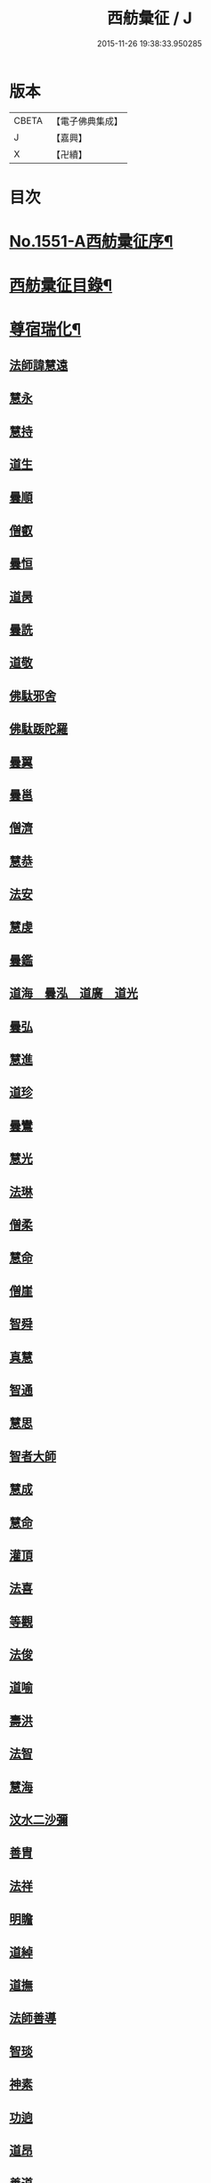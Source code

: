 #+TITLE: 西舫彙征 / J
#+DATE: 2015-11-26 19:38:33.950285
* 版本
 |     CBETA|【電子佛典集成】|
 |         J|【嘉興】    |
 |         X|【卍續】    |

* 目次
* [[file:KR6r0082_001.txt::001-0355a1][No.1551-A西舫彚征序¶]]
* [[file:KR6r0082_001.txt::0355b3][西舫彚征目錄¶]]
* [[file:KR6r0082_001.txt::0357a4][尊宿瑞化¶]]
** [[file:KR6r0082_001.txt::0357a4][法師諱慧遠]]
** [[file:KR6r0082_001.txt::0357c15][慧永]]
** [[file:KR6r0082_001.txt::0358a8][慧持]]
** [[file:KR6r0082_001.txt::0358a22][道生]]
** [[file:KR6r0082_001.txt::0358c2][曇順]]
** [[file:KR6r0082_001.txt::0358c7][僧叡]]
** [[file:KR6r0082_001.txt::0358c21][曇恒]]
** [[file:KR6r0082_001.txt::0359a1][道昺]]
** [[file:KR6r0082_001.txt::0359a6][曇詵]]
** [[file:KR6r0082_001.txt::0359a12][道敬]]
** [[file:KR6r0082_001.txt::0359a18][佛駄邪舍]]
** [[file:KR6r0082_001.txt::0359b17][佛駄䟦陀羅]]
** [[file:KR6r0082_001.txt::0359c20][曇翼]]
** [[file:KR6r0082_001.txt::0360a12][曇邕]]
** [[file:KR6r0082_001.txt::0360a19][僧濟]]
** [[file:KR6r0082_001.txt::0360b3][慧恭]]
** [[file:KR6r0082_001.txt::0360b13][法安]]
** [[file:KR6r0082_001.txt::0360b22][慧虔]]
** [[file:KR6r0082_001.txt::0360c4][曇鑑]]
** [[file:KR6r0082_001.txt::0360c5][道海　曇泓　道廣　道光]]
** [[file:KR6r0082_001.txt::0360c8][曇弘]]
** [[file:KR6r0082_001.txt::0360c10][慧進]]
** [[file:KR6r0082_001.txt::0360c14][道珍]]
** [[file:KR6r0082_001.txt::0360c22][曇鸞]]
** [[file:KR6r0082_001.txt::0361a12][慧光]]
** [[file:KR6r0082_001.txt::0361a16][法琳]]
** [[file:KR6r0082_001.txt::0361a19][僧柔]]
** [[file:KR6r0082_001.txt::0361a22][慧命]]
** [[file:KR6r0082_001.txt::0361b3][僧崖]]
** [[file:KR6r0082_001.txt::0361b7][智舜]]
** [[file:KR6r0082_001.txt::0361b10][真慧]]
** [[file:KR6r0082_001.txt::0361b14][智通]]
** [[file:KR6r0082_001.txt::0361b19][慧思]]
** [[file:KR6r0082_001.txt::0361b23][智者大師]]
** [[file:KR6r0082_001.txt::0361c14][慧成]]
** [[file:KR6r0082_001.txt::0361c17][慧命]]
** [[file:KR6r0082_001.txt::0361c19][灌頂]]
** [[file:KR6r0082_001.txt::0361c21][法喜]]
** [[file:KR6r0082_001.txt::0362a1][等觀]]
** [[file:KR6r0082_001.txt::0362a3][法俊]]
** [[file:KR6r0082_001.txt::0362a5][道喻]]
** [[file:KR6r0082_001.txt::0362a10][壽洪]]
** [[file:KR6r0082_001.txt::0362a13][法智]]
** [[file:KR6r0082_001.txt::0362a18][慧海]]
** [[file:KR6r0082_001.txt::0362a21][汶水二沙彌]]
** [[file:KR6r0082_001.txt::0362b2][善胄]]
** [[file:KR6r0082_001.txt::0362b6][法祥]]
** [[file:KR6r0082_001.txt::0362b9][明瞻]]
** [[file:KR6r0082_001.txt::0362b13][道綽]]
** [[file:KR6r0082_001.txt::0362b18][道撫]]
** [[file:KR6r0082_001.txt::0362b22][法師善導]]
** [[file:KR6r0082_001.txt::0362c19][智琰]]
** [[file:KR6r0082_001.txt::0362c24][神素]]
** [[file:KR6r0082_001.txt::0363a3][功逈]]
** [[file:KR6r0082_001.txt::0363a8][道昂]]
** [[file:KR6r0082_001.txt::0363a12][善道]]
** [[file:KR6r0082_001.txt::0363a23][惟岸]]
** [[file:KR6r0082_001.txt::0363b6][法持]]
** [[file:KR6r0082_001.txt::0363b10][慧日]]
** [[file:KR6r0082_001.txt::0363b18][法師承遠]]
** [[file:KR6r0082_001.txt::0363c9][僧衒]]
** [[file:KR6r0082_001.txt::0363c12][啟芳　圓果]]
** [[file:KR6r0082_001.txt::0363c24][辯才]]
** [[file:KR6r0082_001.txt::0364a4][自覺]]
** [[file:KR6r0082_001.txt::0364a12][國師法照]]
** [[file:KR6r0082_001.txt::0364b23][法師少康]]
** [[file:KR6r0082_001.txt::0364c24][懷玉]]
** [[file:KR6r0082_001.txt::0365a10][齊翰]]
** [[file:KR6r0082_001.txt::0365a15][神皓]]
** [[file:KR6r0082_001.txt::0365a19][僧藏]]
** [[file:KR6r0082_001.txt::0365a23][大行]]
** [[file:KR6r0082_001.txt::0365b4][寶相]]
** [[file:KR6r0082_001.txt::0365b7][百丈大智]]
** [[file:KR6r0082_001.txt::0365b9][智欽]]
** [[file:KR6r0082_001.txt::0365b14][法順]]
** [[file:KR6r0082_001.txt::0365b17][懷感]]
** [[file:KR6r0082_001.txt::0365b19][德美]]
** [[file:KR6r0082_001.txt::0365b23][志通]]
** [[file:KR6r0082_001.txt::0365c6][紹岩]]
** [[file:KR6r0082_001.txt::0365c11][守真]]
** [[file:KR6r0082_001.txt::0365c15][晤恩]]
** [[file:KR6r0082_001.txt::0365c20][義通]]
** [[file:KR6r0082_001.txt::0365c23][知禮]]
** [[file:KR6r0082_001.txt::0366a4][遵式]]
** [[file:KR6r0082_001.txt::0366a10][有基]]
** [[file:KR6r0082_001.txt::0366a15][本如]]
** [[file:KR6r0082_001.txt::0366a19][法師延壽]]
** [[file:KR6r0082_001.txt::0366c2][慧才]]
** [[file:KR6r0082_001.txt::0366c6][思義]]
** [[file:KR6r0082_001.txt::0366c10][元淨]]
** [[file:KR6r0082_001.txt::0366c13][從雅]]
** [[file:KR6r0082_001.txt::0366c18][若愚]]
** [[file:KR6r0082_001.txt::0367a2][智深]]
** [[file:KR6r0082_001.txt::0367a6][處謙]]
** [[file:KR6r0082_001.txt::0367a10][法師省常]]
** [[file:KR6r0082_001.txt::0367a22][死心悟新禪師]]
** [[file:KR6r0082_001.txt::0367a24][真歇清了]]
** [[file:KR6r0082_001.txt::0367b2][慈受懷深]]
** [[file:KR6r0082_001.txt::0367b4][石芝宗曉]]
** [[file:KR6r0082_001.txt::0367b6][寂堂]]
** [[file:KR6r0082_001.txt::0367b8][宗坦]]
** [[file:KR6r0082_001.txt::0367b15][子元]]
** [[file:KR6r0082_001.txt::0367c1][懷義]]
** [[file:KR6r0082_001.txt::0367c6][智圓]]
** [[file:KR6r0082_001.txt::0367c9][僧藏]]
** [[file:KR6r0082_001.txt::0367c11][有嚴]]
** [[file:KR6r0082_001.txt::0367c15][中立]]
** [[file:KR6r0082_001.txt::0367c19][擇瑛]]
** [[file:KR6r0082_001.txt::0367c22][思照]]
** [[file:KR6r0082_001.txt::0368a6][宗利]]
** [[file:KR6r0082_001.txt::0368a14][齊玉]]
** [[file:KR6r0082_001.txt::0368a19][仲閔]]
** [[file:KR6r0082_001.txt::0368a22][瑩珂]]
** [[file:KR6r0082_001.txt::0368b6][靈照]]
** [[file:KR6r0082_001.txt::0368b10][可久]]
** [[file:KR6r0082_001.txt::0368b17][宗本]]
** [[file:KR6r0082_001.txt::0368b24][善本]]
** [[file:KR6r0082_001.txt::0368c4][元照]]
** [[file:KR6r0082_001.txt::0368c7][道言]]
** [[file:KR6r0082_001.txt::0368c10][法師宗賾]]
** [[file:KR6r0082_001.txt::0369a1][惟月]]
** [[file:KR6r0082_001.txt::0369a4][思敏]]
** [[file:KR6r0082_001.txt::0369a7][行詵]]
** [[file:KR6r0082_001.txt::0369a10][法持]]
** [[file:KR6r0082_001.txt::0369a15][慧亨]]
** [[file:KR6r0082_001.txt::0369a22][用欽]]
** [[file:KR6r0082_001.txt::0369b3][玅生]]
** [[file:KR6r0082_001.txt::0369b6][惟渥]]
** [[file:KR6r0082_001.txt::0369b9][仲明]]
** [[file:KR6r0082_001.txt::0369b13][冲益]]
** [[file:KR6r0082_001.txt::0369b17][法宗]]
** [[file:KR6r0082_001.txt::0369b20][睎湛]]
** [[file:KR6r0082_001.txt::0369b23][曇懿]]
** [[file:KR6r0082_001.txt::0369c4][太微]]
** [[file:KR6r0082_001.txt::0369c11][思聦]]
** [[file:KR6r0082_001.txt::0369c16][了義]]
** [[file:KR6r0082_001.txt::0369c23][慧誠]]
** [[file:KR6r0082_001.txt::0370a1][祖南]]
** [[file:KR6r0082_001.txt::0370a5][法因]]
** [[file:KR6r0082_001.txt::0370a9][了然]]
** [[file:KR6r0082_001.txt::0370a14][智仙]]
** [[file:KR6r0082_001.txt::0370a17][思淨]]
** [[file:KR6r0082_001.txt::0370a22][如湛]]
** [[file:KR6r0082_001.txt::0370b1][思梵]]
** [[file:KR6r0082_001.txt::0370b4][文慧]]
** [[file:KR6r0082_001.txt::0370b8][慧明]]
** [[file:KR6r0082_001.txt::0370b13][智廉]]
** [[file:KR6r0082_001.txt::0370b18][淨觀]]
** [[file:KR6r0082_001.txt::0370b22][利先]]
** [[file:KR6r0082_001.txt::0370c2][師安]]
** [[file:KR6r0082_001.txt::0370c5][如寶]]
** [[file:KR6r0082_001.txt::0370c9][顯超]]
** [[file:KR6r0082_001.txt::0370c15][有開]]
** [[file:KR6r0082_001.txt::0370c17][道生]]
** [[file:KR6r0082_001.txt::0370c20][若觀]]
** [[file:KR6r0082_001.txt::0370c24][覃異]]
** [[file:KR6r0082_001.txt::0371a3][元肇]]
** [[file:KR6r0082_001.txt::0371a8][智印]]
** [[file:KR6r0082_001.txt::0371a10][戒度]]
** [[file:KR6r0082_001.txt::0371a13][道琛]]
** [[file:KR6r0082_001.txt::0371a20][有朋]]
** [[file:KR6r0082_001.txt::0371a22][妙雲]]
** [[file:KR6r0082_001.txt::0371b2][睎顏]]
** [[file:KR6r0082_001.txt::0371b8][了宣]]
** [[file:KR6r0082_001.txt::0371b16][善榮]]
** [[file:KR6r0082_001.txt::0371b22][祖輝]]
** [[file:KR6r0082_001.txt::0371c2][如鑑]]
** [[file:KR6r0082_001.txt::0371c5][祖新]]
** [[file:KR6r0082_001.txt::0371c14][中峰和尚]]
** [[file:KR6r0082_001.txt::0371c18][善住]]
** [[file:KR6r0082_001.txt::0371c22][天如惟則]]
** [[file:KR6r0082_001.txt::0372a2][普度]]
** [[file:KR6r0082_001.txt::0372a7][妙文]]
** [[file:KR6r0082_001.txt::0372a10][盤谷]]
** [[file:KR6r0082_001.txt::0372a14][楚石梵琦]]
** [[file:KR6r0082_001.txt::0372a22][祖香]]
** [[file:KR6r0082_001.txt::0372b2][慧日]]
** [[file:KR6r0082_001.txt::0372b9][法師蓮池]]
** [[file:KR6r0082_001.txt::0372c7][寶珠]]
** [[file:KR6r0082_001.txt::0372c10][真青]]
** [[file:KR6r0082_001.txt::0372c14][佛石]]
** [[file:KR6r0082_001.txt::0372c21][黃州僧]]
** [[file:KR6r0082_001.txt::0373a18][晉陵天寧釋海寶]]
** [[file:KR6r0082_001.txt::0373b9][蕅益法師]]
** [[file:KR6r0082_001.txt::0373b12][實相]]
** [[file:KR6r0082_001.txt::0373b17][道樞]]
** [[file:KR6r0082_001.txt::0373b23][具宗]]
** [[file:KR6r0082_001.txt::0373c3][新𠁼]]
** [[file:KR6r0082_001.txt::0373c7][林谷]]
** [[file:KR6r0082_001.txt::0373c10][萬緣]]
** [[file:KR6r0082_001.txt::0373c13][本冲]]
** [[file:KR6r0082_001.txt::0373c17][爾立]]
** [[file:KR6r0082_001.txt::0374a1][實定]]
** [[file:KR6r0082_001.txt::0374a10][誓願]]
** [[file:KR6r0082_001.txt::0374a15][旅亭和尚]]
** [[file:KR6r0082_001.txt::0374a23][祥峯達文]]
* [[file:KR6r0082_001.txt::0374b20][高尼淨因¶]]
** [[file:KR6r0082_001.txt::0374b20][大明]]
** [[file:KR6r0082_001.txt::0374b23][法盛]]
** [[file:KR6r0082_001.txt::0374c3][道爰]]
** [[file:KR6r0082_001.txt::0374c7][法藏]]
** [[file:KR6r0082_001.txt::0374c9][淨真]]
** [[file:KR6r0082_001.txt::0374c13][悟性]]
** [[file:KR6r0082_001.txt::0374c16][能奉]]
** [[file:KR6r0082_001.txt::0374c20][慧安]]
** [[file:KR6r0082_001.txt::0374c24][無為]]
** [[file:KR6r0082_001.txt::0375a8][本印]]
** [[file:KR6r0082_001.txt::0375a15][遂欽]]
** [[file:KR6r0082_001.txt::0375a21][律宗]]
** [[file:KR6r0082_001.txt::0375b5][佛琦]]
* [[file:KR6r0082_002.txt::002-0375b19][居塵卓行¶]]
** [[file:KR6r0082_002.txt::002-0375b19][烏長國王]]
** [[file:KR6r0082_002.txt::0375c4][劉程之]]
** [[file:KR6r0082_002.txt::0376a3][張野]]
** [[file:KR6r0082_002.txt::0376a9][周續之]]
** [[file:KR6r0082_002.txt::0376a23][張詮]]
** [[file:KR6r0082_002.txt::0376b4][宗炳]]
** [[file:KR6r0082_002.txt::0376b20][雷次宗]]
** [[file:KR6r0082_002.txt::0376c7][闕公則]]
** [[file:KR6r0082_002.txt::0376c11][庾銑]]
** [[file:KR6r0082_002.txt::0376c14][高浩象]]
** [[file:KR6r0082_002.txt::0376c17][宋蒲]]
** [[file:KR6r0082_002.txt::0376c21][李白]]
** [[file:KR6r0082_002.txt::0377a9][白居易]]
** [[file:KR6r0082_002.txt::0377a15][韋文晉]]
** [[file:KR6r0082_002.txt::0377a17][并州汾陽老人]]
** [[file:KR6r0082_002.txt::0377a19][鄭牧卿]]
** [[file:KR6r0082_002.txt::0377a22][張元祥]]
** [[file:KR6r0082_002.txt::0377b1][李知遙]]
** [[file:KR6r0082_002.txt::0377b5][馬子雲]]
** [[file:KR6r0082_002.txt::0377b10][于昶]]
** [[file:KR6r0082_002.txt::0377b14][元子才]]
** [[file:KR6r0082_002.txt::0377b17][元子平]]
** [[file:KR6r0082_002.txt::0377b19][張抗]]
** [[file:KR6r0082_002.txt::0377b23][鍾離瑾]]
** [[file:KR6r0082_002.txt::0377c13][鍾離景]]
** [[file:KR6r0082_002.txt::0377c21][文潞公]]
** [[file:KR6r0082_002.txt::0378a2][蘇軾]]
** [[file:KR6r0082_002.txt::0378a8][楊傑]]
** [[file:KR6r0082_002.txt::0378a11][馬亮]]
** [[file:KR6r0082_002.txt::0378a13][子玗]]
** [[file:KR6r0082_002.txt::0378a16][玗之子]]
** [[file:KR6r0082_002.txt::0378a18][胡闉]]
** [[file:KR6r0082_002.txt::0378a24][葛繁]]
** [[file:KR6r0082_002.txt::0378b4][王古]]
** [[file:KR6r0082_002.txt::0378b8][江公望]]
** [[file:KR6r0082_002.txt::0378b15][王衷]]
** [[file:KR6r0082_002.txt::0378b19][張廸]]
** [[file:KR6r0082_002.txt::0378b24][賈純仁]]
** [[file:KR6r0082_002.txt::0378c2][梅汝能]]
** [[file:KR6r0082_002.txt::0378c9][馮檝]]
** [[file:KR6r0082_002.txt::0378c17][吳子才]]
** [[file:KR6r0082_002.txt::0378c23][錢象祖]]
** [[file:KR6r0082_002.txt::0379a8][王仲回]]
** [[file:KR6r0082_002.txt::0379a12][張榆]]
** [[file:KR6r0082_002.txt::0379a15][陸沅道]]
** [[file:KR6r0082_002.txt::0379a21][王日休]]
** [[file:KR6r0082_002.txt::0379b3][房翥]]
** [[file:KR6r0082_002.txt::0379b7][孫抃]]
** [[file:KR6r0082_002.txt::0379b17][王闐]]
** [[file:KR6r0082_002.txt::0379b21][孫忠]]
** [[file:KR6r0082_002.txt::0379c4][昝定國]]
** [[file:KR6r0082_002.txt::0379c10][樓汾]]
** [[file:KR6r0082_002.txt::0379c16][魏世子]]
** [[file:KR6r0082_002.txt::0379c21][葛濟之]]
** [[file:KR6r0082_002.txt::0380a2][左伸]]
** [[file:KR6r0082_002.txt::0380a6][范儼]]
** [[file:KR6r0082_002.txt::0380a11][閻邦榮]]
** [[file:KR6r0082_002.txt::0380a17][姚約]]
** [[file:KR6r0082_002.txt::0380a23][沈銓]]
** [[file:KR6r0082_002.txt::0380b1][梅福]]
** [[file:KR6r0082_002.txt::0380b4][孫良]]
** [[file:KR6r0082_002.txt::0380b8][胡暠]]
** [[file:KR6r0082_002.txt::0380b11][唐世良]]
** [[file:KR6r0082_002.txt::0380b15][陸偉]]
** [[file:KR6r0082_002.txt::0380b20][李秉]]
** [[file:KR6r0082_002.txt::0380c1][邵彪]]
** [[file:KR6r0082_002.txt::0380c8][望江陳企]]
** [[file:KR6r0082_002.txt::0380c15][劉慧仲]]
** [[file:KR6r0082_002.txt::0380c19][李子清]]
** [[file:KR6r0082_002.txt::0380c24][李彥通]]
** [[file:KR6r0082_002.txt::0381a5][陸浚]]
** [[file:KR6r0082_002.txt::0381a12][魏師贊]]
** [[file:KR6r0082_002.txt::0381a15][何曇遠]]
** [[file:KR6r0082_002.txt::0381a18][越大善寺童行]]
** [[file:KR6r0082_002.txt::0381b1][倪道]]
** [[file:KR6r0082_002.txt::0381b8][馮珉]]
** [[file:KR6r0082_002.txt::0381b14][潭州黃打鐵]]
** [[file:KR6r0082_002.txt::0381b17][計公]]
** [[file:KR6r0082_002.txt::0381b23][徐六公]]
** [[file:KR6r0082_002.txt::0381c2][沈三郎]]
** [[file:KR6r0082_002.txt::0381c8][何曇迹]]
** [[file:KR6r0082_002.txt::0381c10][朱綱]]
** [[file:KR6r0082_002.txt::0381c14][顧公寶幢]]
** [[file:KR6r0082_002.txt::0381c21][朱元正]]
** [[file:KR6r0082_002.txt::0382a12][丁明登]]
** [[file:KR6r0082_002.txt::0382b6][唐時]]
** [[file:KR6r0082_002.txt::0382b18][劉通志]]
** [[file:KR6r0082_002.txt::0382b23][唐廷任]]
** [[file:KR6r0082_002.txt::0382c5][楊嘉褘]]
** [[file:KR6r0082_002.txt::0382c17][郝熈載]]
** [[file:KR6r0082_002.txt::0382c22][戈以安]]
** [[file:KR6r0082_002.txt::0383a6][孫叔子]]
** [[file:KR6r0082_002.txt::0383a13][戴百戶]]
** [[file:KR6r0082_002.txt::0383a21][華居士]]
** [[file:KR6r0082_002.txt::0383b2][蓮華太公]]
** [[file:KR6r0082_002.txt::0383b4][郭大林]]
** [[file:KR6r0082_002.txt::0383b7][糖擔老人]]
** [[file:KR6r0082_002.txt::0383b14][吳江老人]]
** [[file:KR6r0082_002.txt::0383b19][吳澆燭]]
** [[file:KR6r0082_002.txt::0383c6][太倉上舍吳叔寶]]
** [[file:KR6r0082_002.txt::0383c14][太倉吳瞻樓]]
** [[file:KR6r0082_002.txt::0383c20][太倉黃攝六]]
** [[file:KR6r0082_002.txt::0384a8][余集生]]
** [[file:KR6r0082_002.txt::0384a10][金光前]]
** [[file:KR6r0082_002.txt::0384a24][韓承山]]
** [[file:KR6r0082_002.txt::0384b6][喬忠我]]
** [[file:KR6r0082_002.txt::0384b11][翟夢鯉]]
** [[file:KR6r0082_002.txt::0384b16][沈養素]]
** [[file:KR6r0082_002.txt::0384b22][戴童子]]
** [[file:KR6r0082_002.txt::0384c6][沈敬孚]]
** [[file:KR6r0082_002.txt::0384c15][顧天瑞]]
** [[file:KR6r0082_002.txt::0384c18][陸士詮]]
** [[file:KR6r0082_002.txt::0384c23][馬[冗-几+丁]良]]
* [[file:KR6r0082_002.txt::0385a5][在閨清操¶]]
** [[file:KR6r0082_002.txt::0385a5][隋文帝皇后]]
** [[file:KR6r0082_002.txt::0385a11][姚婆]]
** [[file:KR6r0082_002.txt::0385a13][荊王夫人]]
** [[file:KR6r0082_002.txt::0385b1][吳氏縣君]]
** [[file:KR6r0082_002.txt::0385b10][馬朝奉玗之妻]]
** [[file:KR6r0082_002.txt::0385b13][蔡氏縣君]]
** [[file:KR6r0082_002.txt::0385b16][馮氏]]
** [[file:KR6r0082_002.txt::0385b21][鄭氏]]
** [[file:KR6r0082_002.txt::0385c1][陸氏]]
** [[file:KR6r0082_002.txt::0385c5][朱氏]]
** [[file:KR6r0082_002.txt::0385c13][樓氏慧靖]]
** [[file:KR6r0082_002.txt::0385c17][周氏玅聦]]
** [[file:KR6r0082_002.txt::0385c21][秦氏淨堅]]
** [[file:KR6r0082_002.txt::0385c24][鄭氏淨安]]
** [[file:KR6r0082_002.txt::0386a5][秦淨樂]]
** [[file:KR6r0082_002.txt::0386a11][四明黃氏]]
** [[file:KR6r0082_002.txt::0386a14][錢塘袁氏]]
** [[file:KR6r0082_002.txt::0386a17][錢塘陳氏]]
** [[file:KR6r0082_002.txt::0386a20][武林王氏]]
** [[file:KR6r0082_002.txt::0386a23][四明孫氏]]
** [[file:KR6r0082_002.txt::0386b4][上虞胡長婆]]
** [[file:KR6r0082_002.txt::0386b10][安吉王氏女]]
** [[file:KR6r0082_002.txt::0386b16][錢塘盛氏]]
** [[file:KR6r0082_002.txt::0386b20][錢塘沈氏]]
** [[file:KR6r0082_002.txt::0386c2][蔣婆]]
** [[file:KR6r0082_002.txt::0386c7][任氏夫人]]
** [[file:KR6r0082_002.txt::0386c10][汾陽約山翁婆]]
** [[file:KR6r0082_002.txt::0386c13][汾陽裴氏女]]
** [[file:KR6r0082_002.txt::0386c15][汾陽溫靜文妻]]
** [[file:KR6r0082_002.txt::0386c18][醴泉孟氏女]]
** [[file:KR6r0082_002.txt::0386c22][汾陽梁氏女]]
** [[file:KR6r0082_002.txt::0386c24][陳佛道者]]
** [[file:KR6r0082_002.txt::0387a6][吳興陳氏]]
** [[file:KR6r0082_002.txt::0387a9][會稽胡氏淨安]]
** [[file:KR6r0082_002.txt::0387a12][錢塘孫氏女]]
** [[file:KR6r0082_002.txt::0387a16][仁和郭氏妙圓]]
** [[file:KR6r0082_002.txt::0387a21][周行婆]]
** [[file:KR6r0082_002.txt::0387a23][錢塘龔氏]]
** [[file:KR6r0082_002.txt::0387b3][嘉禾鍾婆]]
** [[file:KR6r0082_002.txt::0387b7][潮山黃婆]]
** [[file:KR6r0082_002.txt::0387b11][霅川朱氏]]
** [[file:KR6r0082_002.txt::0387b15][四明淨心女]]
** [[file:KR6r0082_002.txt::0387b19][嘉禾周氏]]
** [[file:KR6r0082_002.txt::0387b22][項氏玅智]]
** [[file:KR6r0082_002.txt::0387c3][沈氏妙智]]
** [[file:KR6r0082_002.txt::0387c8][崔婆]]
** [[file:KR6r0082_002.txt::0387c15][常熟陶氏]]
** [[file:KR6r0082_002.txt::0387c19][周婆]]
** [[file:KR6r0082_002.txt::0387c23][鍾氏]]
** [[file:KR6r0082_002.txt::0388a4][薛氏]]
** [[file:KR6r0082_002.txt::0388a11][于媼]]
** [[file:KR6r0082_002.txt::0388a14][方氏]]
** [[file:KR6r0082_002.txt::0388a17][陶氏]]
** [[file:KR6r0082_002.txt::0388a22][中官孫名之母]]
** [[file:KR6r0082_002.txt::0388b1][陸母徐氏]]
** [[file:KR6r0082_002.txt::0388b5][劉道隆母李氏]]
** [[file:KR6r0082_002.txt::0388b12][陳母朱氏]]
** [[file:KR6r0082_002.txt::0388b18][豫章人楊選一妻]]
** [[file:KR6r0082_002.txt::0388b23][江寧湯道人公甫母]]
** [[file:KR6r0082_002.txt::0388c6][蔡坦如居士洞庭西山人妻]]
** [[file:KR6r0082_002.txt::0388c12][寡婦張氏]]
** [[file:KR6r0082_002.txt::0388c18][餘姚徐氏]]
** [[file:KR6r0082_002.txt::0388c23][俞行敏妻卓氏]]
** [[file:KR6r0082_002.txt::0389a3][杭郡太民江氏]]
** [[file:KR6r0082_002.txt::0389a11][沈易生妻傅氏]]
** [[file:KR6r0082_002.txt::0389a16][錢塘徐浩軒母]]
** [[file:KR6r0082_002.txt::0389b1][陸氏]]
** [[file:KR6r0082_002.txt::0389b5][陸氏]]
** [[file:KR6r0082_002.txt::0389b8][栢萬安母曹氏]]
** [[file:KR6r0082_002.txt::0389b18][許氏]]
** [[file:KR6r0082_002.txt::0389c8][陶氏]]
** [[file:KR6r0082_002.txt::0389c23][汪氏]]
** [[file:KR6r0082_002.txt::0390a3][費孺人]]
* [[file:KR6r0082_002.txt::0390a9][發悔頓超¶]]
** [[file:KR6r0082_002.txt::0390a9][惟恭]]
** [[file:KR6r0082_002.txt::0390a18][雄俊]]
** [[file:KR6r0082_002.txt::0390b6][長安京]]
** [[file:KR6r0082_002.txt::0390b14][長安張善和]]
** [[file:KR6r0082_002.txt::0390b21][金奭]]
** [[file:KR6r0082_002.txt::0390c1][吳瓊]]
** [[file:KR6r0082_002.txt::0390c8][饒州軍典鄭隣]]
** [[file:KR6r0082_002.txt::0390c12][錢青侯]]
* [[file:KR6r0082_002.txt::0390c17][含識俱往¶]]
** [[file:KR6r0082_002.txt::0390c17][裴氏鸚鵡]]
** [[file:KR6r0082_002.txt::0391a2][長沙鸜鵒]]
** [[file:KR6r0082_002.txt::0391a7][天台鸜鵒]]
** [[file:KR6r0082_002.txt::0391a11][劉成魚]]
** [[file:KR6r0082_002.txt::0391a16][吳雪崖公]]
** [[file:KR6r0082_002.txt::0391b3][江西鄒子]]
** [[file:KR6r0082_002.txt::0391b11][杭郡普慈寺僧天一]]
* 卷
** [[file:KR6r0082_001.txt][西舫彙征 1]]
** [[file:KR6r0082_002.txt][西舫彙征 2]]
